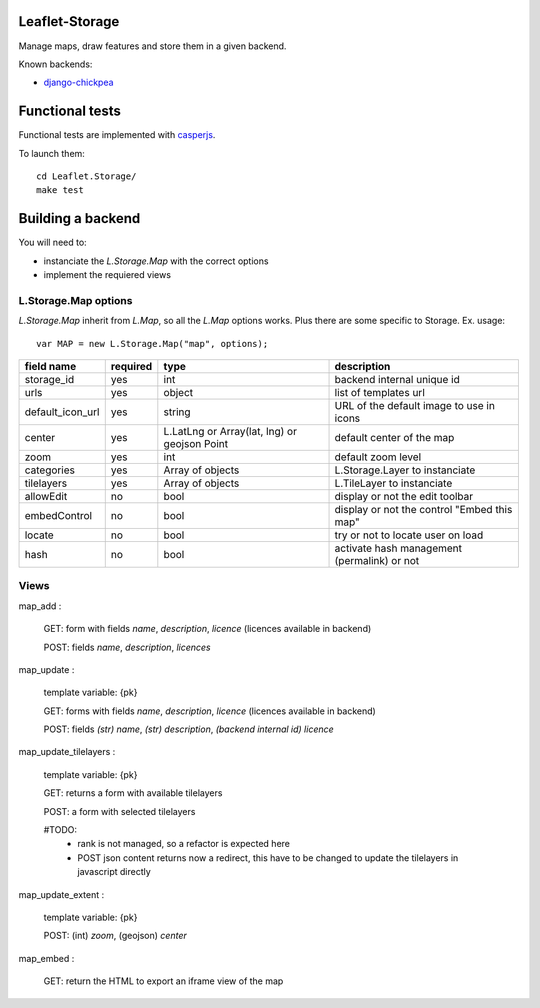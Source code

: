 ===============
Leaflet-Storage
===============

Manage maps, draw features and store them in a given backend.


Known backends:

- `django-chickpea <https://github.com/yohanboniface/django-chickpea>`_


================
Functional tests
================

Functional tests are implemented with `casperjs <http://casperjs.org>`_.

To launch them::

    cd Leaflet.Storage/
    make test


==================
Building a backend
==================

You will need to:

- instanciate the `L.Storage.Map` with the correct options
- implement the requiered views

---------------------
L.Storage.Map options
---------------------

`L.Storage.Map` inherit from `L.Map`, so all the `L.Map` options works. Plus there are some specific to Storage.
Ex. usage::

    var MAP = new L.Storage.Map("map", options);

+------------------+------------+--------------------+---------------------------------------------+
| field name       | required   |    type            |   description                               |
+==================+============+====================+=============================================+
| storage_id       | yes        | int                | backend internal unique id                  |
+------------------+------------+--------------------+---------------------------------------------+
| urls             | yes        | object             | list of templates url                       |
+------------------+------------+--------------------+---------------------------------------------+
| default_icon_url | yes        | string             | URL of the default image to use in icons    |
+------------------+------------+--------------------+---------------------------------------------+
| center           | yes        | L.LatLng           | default center of the map                   |
|                  |            | or Array(lat, lng) |                                             |
|                  |            | or geojson Point   |                                             |
+------------------+------------+--------------------+---------------------------------------------+
| zoom             | yes        | int                | default zoom level                          |
+------------------+------------+--------------------+---------------------------------------------+
| categories       | yes        | Array of objects   | L.Storage.Layer to instanciate              |
+------------------+------------+--------------------+---------------------------------------------+
| tilelayers       | yes        | Array of objects   | L.TileLayer to instanciate                  |
+------------------+------------+--------------------+---------------------------------------------+
| allowEdit        | no         | bool               | display or not the edit toolbar             |
+------------------+------------+--------------------+---------------------------------------------+
| embedControl     | no         | bool               | display or not the control "Embed this map" |
+------------------+------------+--------------------+---------------------------------------------+
| locate           | no         | bool               | try or not to locate user on load           |
+------------------+------------+--------------------+---------------------------------------------+
| hash             | no         | bool               | activate hash management (permalink) or not |
+------------------+------------+--------------------+---------------------------------------------+


-----
Views
-----

map_add :

    GET: form with fields `name`, `description`, `licence` (licences available in backend)

    POST: fields `name`, `description`, `licences`

map_update :

    template variable: {pk}

    GET: forms with fields `name`, `description`, `licence` (licences available in backend)

    POST: fields `(str) name`, `(str) description`, `(backend internal id) licence`

map_update_tilelayers :

    template variable: {pk}
    
    GET: returns a form with available tilelayers
    
    POST: a form with selected tilelayers

    #TODO:
        - rank is not managed, so a refactor is expected here
        - POST json content returns now a redirect, this have to
          be changed to update the tilelayers in javascript directly

map_update_extent :

    template variable: {pk}

    POST: (int) `zoom`, (geojson) `center`

map_embed :

    GET: return the HTML to export an iframe view of the map

